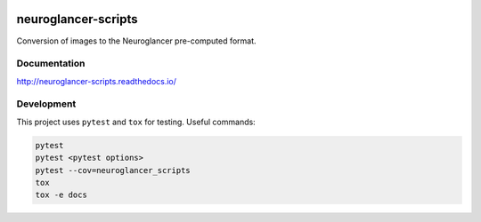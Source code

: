 .. image:: https://readthedocs.org/projects/neuroglancer-scripts/badge/?version=latest
   :target: http://neuroglancer-scripts.readthedocs.io/en/latest/?badge=latest
   :alt: Documentation Status


neuroglancer-scripts
====================

Conversion of images to the Neuroglancer pre-computed format.

Documentation
-------------

http://neuroglancer-scripts.readthedocs.io/

Development
-----------

This project uses ``pytest`` and ``tox`` for testing. Useful commands:

.. code-block:: shell

   pytest
   pytest <pytest options>
   pytest --cov=neuroglancer_scripts
   tox
   tox -e docs
